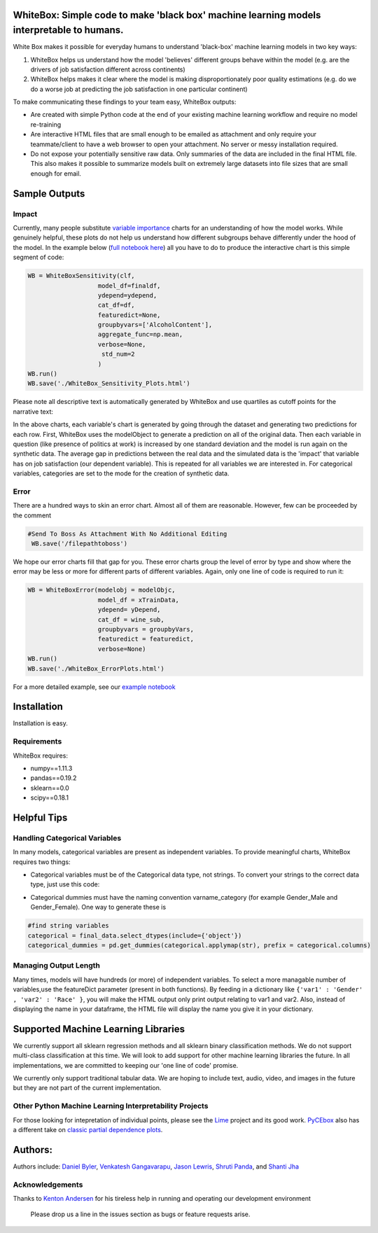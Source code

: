 .. -*- mode: rst -*-
.. image:: https://travis-ci.com/Data4Gov/WhiteBox_Production.svg?token=1GNkopDprh4icqumn6Mz&branch=master
    :target: https://travis-ci.com/Data4Gov/WhiteBox_Production

.. image:: https://img.shields.io/badge/License-MIT-blue.svg
    :target: https://lbesson.mit-license.org/
    
.. image:: https://img.shields.io/pypi/pyversions/ansicolortags.svg
    :target: https://pypi.python.org/pypi/whitebox

WhiteBox: Simple code to make 'black box' machine learning models interpretable to humans.
===============================================================================================

White Box makes it possible for everyday humans to understand 'black-box' machine learning models in two key ways:

1. WhiteBox helps us understand how the model 'believes' different groups behave within the model (e.g. are the drivers of job satisfaction different across continents)

2. WhiteBox helps makes it clear where the model is making disproportionately poor quality estimations (e.g. do we do a worse job at predicting the job satisfaction in one particular continent)

To make communicating these findings to your team easy, WhiteBox outputs: 

- Are created with simple Python code at the end of your existing machine learning workflow and require no model re-training
- Are interactive HTML files that are small enough to be emailed as attachment and only require your teammate/client to have a web browser to open your attachment. No server or messy installation required.
- Do not expose your potentially sensitive raw data. Only summaries of the data are included in the final HTML file. This also makes it possible to summarize models built on extremely large datasets into file sizes that are small enough for email. 

Sample Outputs
==============

Impact
------------

Currently, many people substitute `variable importance <https://en.wikipedia.org/wiki/Random_forest#Variable_importance>`_  charts for an understanding of how the model works. While genuinely helpful, these plots do not help us understand how different subgroups behave differently under the hood of the model. In the example below (`full notebook here <https://github.com/Data4Gov/WhiteBox_Production/blob/master/docs/notebooks/WineQuality_Example.ipynb>`_) all you have to do to produce the interactive chart is this simple segment of code: 

.. code-block:: python

    WB = WhiteBoxSensitivity(clf,
                       model_df=finaldf,
                       ydepend=ydepend,
                       cat_df=df,
                       featuredict=None,
                       groupbyvars=['AlcoholContent'],
                       aggregate_func=np.mean,
                       verbose=None,
                        std_num=2
                       )
    WB.run()
    WB.save('./WhiteBox_Sensitivity_Plots.html')

Please note all descriptive text is automatically generated by WhiteBox and use quartiles as cutoff points for the narrative text:

.. image:: https://github.com/Data4Gov/WhiteBox_Production/blob/master/images/Impact_Gif.gif

In the above charts, each variable's chart is generated by going through the dataset and generating two predictions for each row. First, WhiteBox uses the modelObject to generate a prediction on all of the original data. Then each variable in question (like presence of politics at work) is increased by one standard deviation and the model is run again on the synthetic data. The average gap in predictions between the real data and the simulated data is the 'impact' that variable has on job satisfaction (our dependent variable). This is repeated for all variables we are interested in. For categorical variables, categories are set to the mode for the creation of synthetic data.   

Error
------------

There are a hundred ways to skin an error chart. Almost all of them are reasonable. However, few can be proceeded by the comment

.. code-block:: python

   #Send To Boss As Attachment With No Additional Editing
    WB.save('/filepathtoboss')
We hope our error charts fill that gap for you. These error charts group the level of error by type and show where the error may be less or more for different parts of different variables. Again, only one line of code is required to run it:

.. code-block:: python

    WB = WhiteBoxError(modelobj = modelObjc,
                       model_df = xTrainData,
                       ydepend= yDepend,
                       cat_df = wine_sub,
                       groupbyvars = groupbyVars,
                       featuredict = featuredict,
                       verbose=None)
    WB.run()
    WB.save('./WhiteBox_ErrorPlots.html')


.. image:: https://github.com/Data4Gov/WhiteBox_Production/blob/master/images/Error_Gif.gif

For a more detailed example, see our `example notebook <https://github.com/Data4Gov/WhiteBox_Production/blob/master/docs/notebooks/WineQuality_Example.ipynb>`_

Installation
==============

Installation is easy. 

.. code-block:: none
   pip install whitebox

Requirements
------------

WhiteBox requires:

- numpy==1.11.3
- pandas==0.19.2
- sklearn==0.0
- scipy==0.18.1


Helpful Tips
============

Handling Categorical Variables
------------------------------

In many models, categorical variables are present as independent variables. To provide meaningful charts, WhiteBox requires two things:

- Categorical variables must be of the Categorical data type, not strings. To convert your strings to the correct data type, just use this code:

.. code-block:: python
    #convert string variables to categorical variables 
    df[df.select_dtypes(['object']).columns] = df.select_dtypes(['object']).apply(lambda x: x.astype('category'))

- Categorical dummies must have the naming convention varname_category (for example Gender_Male and Gender_Female). One way to generate these is

.. code-block:: python

   #find string variables
   categorical = final_data.select_dtypes(include={'object'})
   categorical_dummies = pd.get_dummies(categorical.applymap(str), prefix = categorical.columns)

Managing Output Length
----------------------

Many times, models will have hundreds (or more) of independent variables. To select a more managable number of variables,use the featureDict parameter (present in both functions). By feeding in a dictionary like ``{'var1' : 'Gender' , 'var2' : 'Race' }``, you will make the HTML output only print output relating to var1 and var2. Also, instead of displaying the name in your dataframe, the HTML file will display the name you give it in your dictionary. 

Supported Machine Learning Libraries
====================================

We currently support all sklearn regression methods and all sklearn binary classification methods. We do not support multi-class classification at this time. We will look to add support for other machine learning libraries the future. In all implementations, we are committed to keeping our 'one line of code' promise. 

We currently only support traditional tabular data. We are hoping to include text, audio, video, and images in the future but they are not part of the current implementation. 

Other Python Machine Learning Interpretability Projects
------------------------------------------------

For those looking for intepretation of individual points, please see the `Lime <https://github.com/marcotcr/lime>`_ project and its good work. `PyCEbox <https://github.com/AustinRochford/PyCEbox>`_ also has a different take on `classic partial dependence plots <http://scikit-learn.org/stable/auto_examples/ensemble/plot_partial_dependence.html>`_.


Authors:
========

Authors include: `Daniel Byler <https://www.linkedin.com/in/danielbyler/>`_, `Venkatesh Gangavarapu <https://www.linkedin.com/in/venkatesh-gangavarapu-9845b36b/>`_, `Jason Lewris <https://www.linkedin.com/in/jasonlewris/>`_, `Shruti Panda <https://www.linkedin.com/in/shruti-panda-1466216a/>`_, and `Shanti Jha <https://www.linkedin.com/in/shantijha/>`_ 

Acknowledgements
----------

Thanks to `Kenton Andersen <https://www.linkedin.com/in/kentonandersen/>`_ for his tireless help in running and operating our development environment
 
 Please drop us a line in the issues section as bugs or feature requests arise. 
